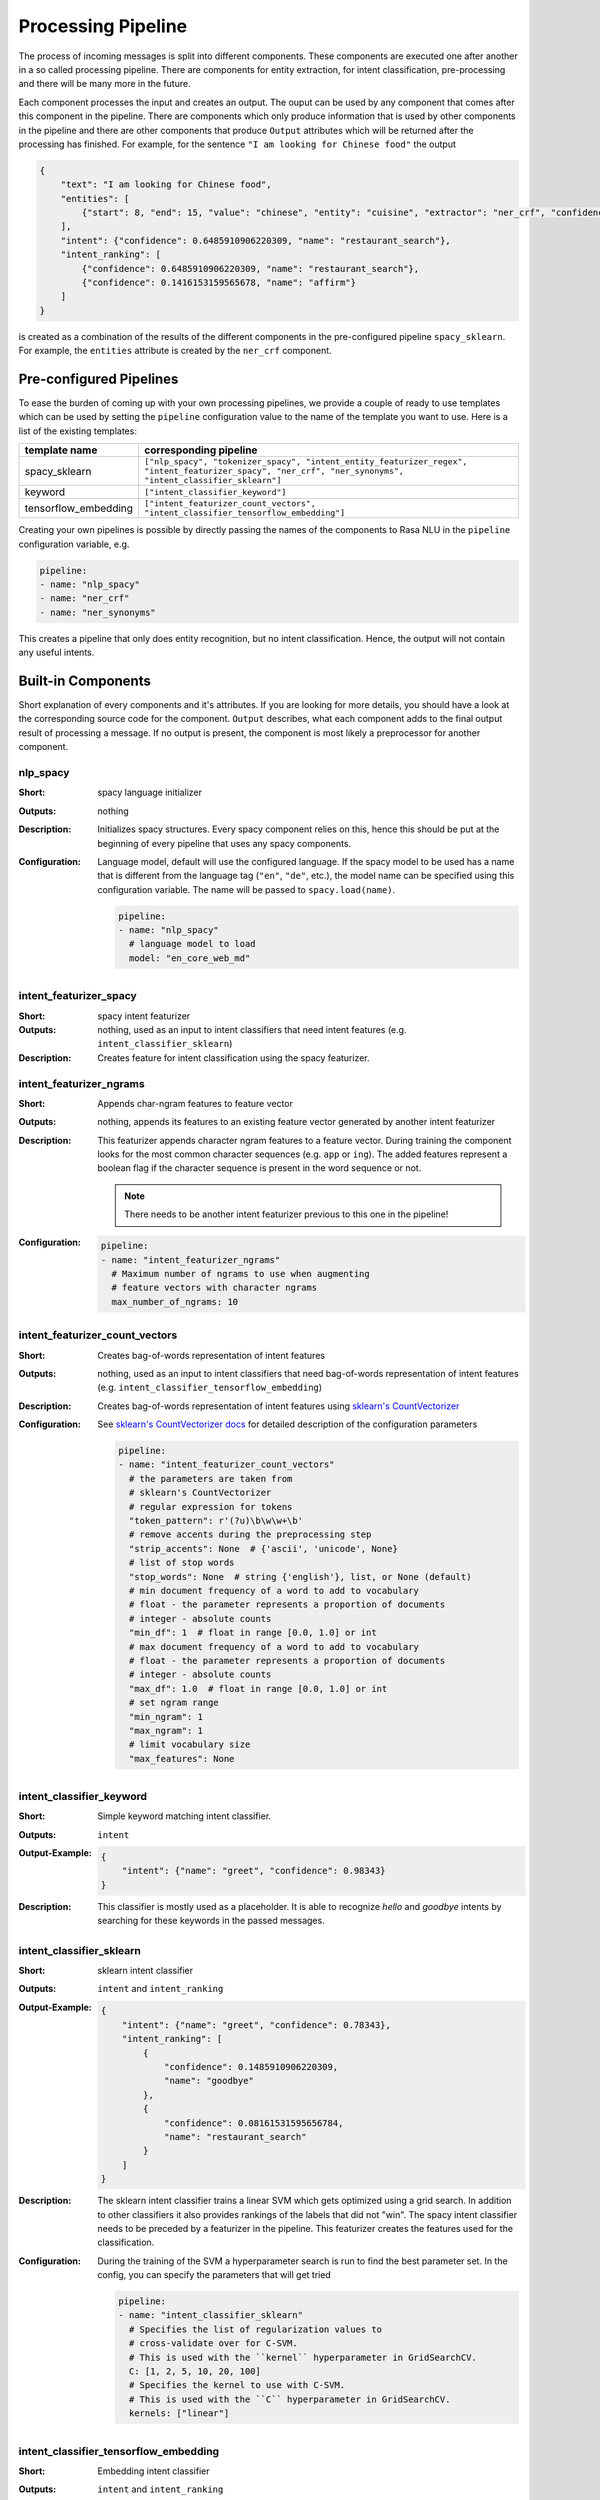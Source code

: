 .. _section_pipeline:

Processing Pipeline
===================
The process of incoming messages is split into different components. These components are executed one after another
in a so called processing pipeline. There are components for entity extraction, for intent classification,
pre-processing and there will be many more in the future.

Each component processes the input and creates an output. The ouput can be used by any component that comes after
this component in the pipeline. There are components which only produce information that is used by other components
in the pipeline and there are other components that produce ``Output`` attributes which will be returned after
the processing has finished. For example, for the sentence ``"I am looking for Chinese food"`` the output

.. code-block:: json

    {
        "text": "I am looking for Chinese food",
        "entities": [
            {"start": 8, "end": 15, "value": "chinese", "entity": "cuisine", "extractor": "ner_crf", "confidence": 0.864}
        ],
        "intent": {"confidence": 0.6485910906220309, "name": "restaurant_search"},
        "intent_ranking": [
            {"confidence": 0.6485910906220309, "name": "restaurant_search"},
            {"confidence": 0.1416153159565678, "name": "affirm"}
        ]
    }

is created as a combination of the results of the different components in the pre-configured pipeline ``spacy_sklearn``.
For example, the ``entities`` attribute is created by the ``ner_crf`` component.

Pre-configured Pipelines
------------------------
To ease the burden of coming up with your own processing pipelines, we provide a couple of ready to use templates
which can be used by setting the ``pipeline`` configuration value to the name of the template you want to use.
Here is a list of the existing templates:

+----------------------+-------------------------------------------------------------------------------------------------------------------------------------------------------------------+
| template name        | corresponding pipeline                                                                                                                                            |
+======================+===================================================================================================================================================================+
| spacy_sklearn        | ``["nlp_spacy", "tokenizer_spacy", "intent_entity_featurizer_regex", "intent_featurizer_spacy", "ner_crf", "ner_synonyms",  "intent_classifier_sklearn"]``        |
+----------------------+-------------------------------------------------------------------------------------------------------------------------------------------------------------------+
| keyword              | ``["intent_classifier_keyword"]``                                                                                                                                 |
+----------------------+-------------------------------------------------------------------------------------------------------------------------------------------------------------------+
| tensorflow_embedding | ``["intent_featurizer_count_vectors", "intent_classifier_tensorflow_embedding"]``                                                                                 |
+----------------------+-------------------------------------------------------------------------------------------------------------------------------------------------------------------+

Creating your own pipelines is possible by directly passing the names of the components to Rasa NLU in the ``pipeline``
configuration variable, e.g.

.. code-block:: yaml

    pipeline:
    - name: "nlp_spacy"
    - name: "ner_crf"
    - name: "ner_synonyms"

This creates a pipeline that only does entity recognition, but no intent classification.
Hence, the output will not contain any useful intents.

Built-in Components
-------------------

Short explanation of every components and it's attributes. If you are looking for more details, you should have
a look at the corresponding source code for the component. ``Output`` describes, what each component adds to the final
output result of processing a message. If no output is present, the component is most likely a preprocessor for another
component.

nlp_spacy
~~~~~~~~~

:Short: spacy language initializer
:Outputs: nothing
:Description:
    Initializes spacy structures. Every spacy component relies on this, hence this should be put at the beginning
    of every pipeline that uses any spacy components.
:Configuration:
    Language model, default will use the configured language.
    If the spacy model to be used has a name that is different from the language tag (``"en"``, ``"de"``, etc.),
    the model name can be specified using this configuration variable. The name will be passed to ``spacy.load(name)``.

    .. code-block:: yaml

        pipeline:
        - name: "nlp_spacy"
          # language model to load
          model: "en_core_web_md"


intent_featurizer_spacy
~~~~~~~~~~~~~~~~~~~~~~~

:Short: spacy intent featurizer
:Outputs: nothing, used as an input to intent classifiers that need intent features (e.g. ``intent_classifier_sklearn``)
:Description:
    Creates feature for intent classification using the spacy featurizer.

intent_featurizer_ngrams
~~~~~~~~~~~~~~~~~~~~~~~~

:Short: Appends char-ngram features to feature vector
:Outputs: nothing, appends its features to an existing feature vector generated by another intent featurizer
:Description:
    This featurizer appends character ngram features to a feature vector. During training the component looks for the
    most common character sequences (e.g. ``app`` or ``ing``). The added features represent a boolean flag if the
    character sequence is present in the word sequence or not.

    .. note:: There needs to be another intent featurizer previous to this one in the pipeline!

:Configuration:

    .. code-block:: yaml

        pipeline:
        - name: "intent_featurizer_ngrams"
          # Maximum number of ngrams to use when augmenting
          # feature vectors with character ngrams
          max_number_of_ngrams: 10

intent_featurizer_count_vectors
~~~~~~~~~~~~~~~~~~~~~~~~~~~~~~~

:Short: Creates bag-of-words representation of intent features
:Outputs: nothing, used as an input to intent classifiers that need bag-of-words representation of intent features (e.g. ``intent_classifier_tensorflow_embedding``)
:Description:
    Creates bag-of-words representation of intent features using
    `sklearn's CountVectorizer <http://scikit-learn.org/stable/modules/generated/sklearn.feature_extraction.text.CountVectorizer.html>`_

:Configuration:
    See `sklearn's CountVectorizer docs <http://scikit-learn.org/stable/modules/generated/sklearn.feature_extraction.text.CountVectorizer.html>`_
    for detailed description of the configuration parameters

    .. code-block:: yaml

        pipeline:
        - name: "intent_featurizer_count_vectors"
          # the parameters are taken from
          # sklearn's CountVectorizer
          # regular expression for tokens
          "token_pattern": r'(?u)\b\w\w+\b'
          # remove accents during the preprocessing step
          "strip_accents": None  # {'ascii', 'unicode', None}
          # list of stop words
          "stop_words": None  # string {'english'}, list, or None (default)
          # min document frequency of a word to add to vocabulary
          # float - the parameter represents a proportion of documents
          # integer - absolute counts
          "min_df": 1  # float in range [0.0, 1.0] or int
          # max document frequency of a word to add to vocabulary
          # float - the parameter represents a proportion of documents
          # integer - absolute counts
          "max_df": 1.0  # float in range [0.0, 1.0] or int
          # set ngram range
          "min_ngram": 1
          "max_ngram": 1
          # limit vocabulary size
          "max_features": None

intent_classifier_keyword
~~~~~~~~~~~~~~~~~~~~~~~~~

:Short: Simple keyword matching intent classifier.
:Outputs: ``intent``
:Output-Example:

    .. code-block:: json

        {
            "intent": {"name": "greet", "confidence": 0.98343}
        }

:Description:
    This classifier is mostly used as a placeholder. It is able to recognize `hello` and
    `goodbye` intents by searching for these keywords in the passed messages.

intent_classifier_sklearn
~~~~~~~~~~~~~~~~~~~~~~~~~

:Short: sklearn intent classifier
:Outputs: ``intent`` and ``intent_ranking``
:Output-Example:

    .. code-block:: json

        {
            "intent": {"name": "greet", "confidence": 0.78343},
            "intent_ranking": [
                {
                    "confidence": 0.1485910906220309,
                    "name": "goodbye"
                },
                {
                    "confidence": 0.08161531595656784,
                    "name": "restaurant_search"
                }
            ]
        }

:Description:
    The sklearn intent classifier trains a linear SVM which gets optimized using a grid search. In addition
    to other classifiers it also provides rankings of the labels that did not "win". The spacy intent classifier
    needs to be preceded by a featurizer in the pipeline. This featurizer creates the features used for the classification.

:Configuration:
    During the training of the SVM a hyperparameter search is run to
    find the best parameter set. In the config, you can specify the parameters
    that will get tried

    .. code-block:: yaml

        pipeline:
        - name: "intent_classifier_sklearn"
          # Specifies the list of regularization values to
          # cross-validate over for C-SVM.
          # This is used with the ``kernel`` hyperparameter in GridSearchCV.
          C: [1, 2, 5, 10, 20, 100]
          # Specifies the kernel to use with C-SVM.
          # This is used with the ``C`` hyperparameter in GridSearchCV.
          kernels: ["linear"]

intent_classifier_tensorflow_embedding
~~~~~~~~~~~~~~~~~~~~~~~~~~~~~~~~~~~~~~

:Short: Embedding intent classifier
:Outputs: ``intent`` and ``intent_ranking``
:Output-Example:

    .. code-block:: json

        {
            "intent": {"name": "greet", "confidence": 0.8343},
            "intent_ranking": [
                {
                    "confidence": 0.385910906220309,
                    "name": "goodbye"
                },
                {
                    "confidence": 0.28161531595656784,
                    "name": "restaurant_search"
                }
            ]
        }

:Description:
    The embedding intent classifier embeds user inputs and intent labels into the same space. Supervised embeddings are
    trained by maximizing similarity between them. This algorithm is based on
    the starspace idea from: `<https://arxiv.org/abs/1709.03856>`_. However, in this implementation
    the ``mu`` parameter is treated differently and additional hidden layers are added together with dropout.
    This algorithm also provides similarity rankings of the labels that did not "win".

    The embedding intent classifier needs to be preceded by a featurizer in the pipeline.
    This featurizer creates the features used for the embeddings.
    It is recommended to use ``intent_featurizer_count_vectors`` that can be optionally preceded
    by ``nlp_spacy`` and ``tokenizer_spacy``.

:Configuration:
    There are several hyperparameters such as the neural network's number of hidden layers, embedding dimension,
    droprate, regularization, etc.
    In the config, you can specify these parameters.

    .. note:: There is a parameter that controls similarity ``similarity_type``.
              It should be either ``cosine`` or ``inner``. For ``cosine`` similarity ``mu_pos`` and ``mu_neg``
              should be between ``-1`` and ``1``. Parameter ``mu_pos`` controls how similar the algorithm
              should try to make embedding vectors for correct intent labels,
              while ``mu_neg`` controls maximum negative similarity for incorrect intents.
              It is set to a negative value to mimic the original
              starspace algorithm in the case ``mu_neg = mu_pos`` and ``use_max_sim_neg = False``.
              See `starspace paper <https://arxiv.org/abs/1709.03856>`_ for details.
              If ``use_max_sim_neg = True`` the algorithm only minimizes maximum similarity over incorrect intents.

    .. code-block:: yaml

        pipeline:
        - name: "intent_classifier_tensorflow_embedding"
          # nn architecture
          "num_hidden_layers_a": 2,
          "hidden_layer_size_a": [256, 128],
          "num_hidden_layers_b": 0,
          "hidden_layer_size_b": [],
          "batch_size": 32
          "epochs": 300
          # embedding parameters
          "embed_dim": 10
          "mu_pos": 0.8  # should be 0.0 < ... < 1.0 for 'cosine'
          "mu_neg": -0.4  # should be -1.0 < ... < 1.0 for 'cosine'
          "similarity_type": 'cosine'  # string 'cosine' or 'inner'
          "num_neg": 10
          "use_max_sim_neg": True  # flag which loss function to use
          # regularization
          "C2": 0.002
          "C_emb": 0.8
          "droprate": 0.2
          # flag if to tokenize intents
          "intent_tokenization_flag": False
          "intent_split_symbol": '_'

intent_entity_featurizer_regex
~~~~~~~~~~~~~~~~~~~~~~~~~~~~~~

:Short: regex feature creation to support intent and entity classification
:Outputs: ``text_features`` and ``tokens.pattern``
:Description:
    During training, the regex intent featurizer creates a list of `regular expressions` defined in the training data format.
    If an expression is found in the input, a feature will be set, that will later be fed into intent classifier / entity
    extractor to simplify classification (assuming the classifier has learned during the training phase, that this set
    feature indicates a certain intent). Regex features for entity extraction are currently only supported by the
    ``ner_crf`` component!

tokenizer_whitespace
~~~~~~~~~~~~~~~~~~~~

:Short: Tokenizer using whitespaces as a separator
:Outputs: nothing
:Description:
    Creates a token for every whitespace separated character sequence. This
    tokenizer can not be used together with spaCy. spaCy has a build-in
    tokenizer it will use.

tokenizer_spacy
~~~~~~~~~~~~~~~

:Short: Tokenizer using spacy
:Outputs: nothing
:Description:
        Creates tokens using the spacy tokenizer.

ner_spacy
~~~~~~~~~

:Short: spacy entity extraction
:Outputs: appends ``entities``
:Output-Example:

    .. code-block:: json

        {
            "entities": [{"value": "New York City",
                          "start": 20,
                          "end": 33,
                          "entity": "city",
                          "confidence": null,
                          "extractor": "ner_spacy"}]
        }

:Description:
    Using spacy this component predicts the entities of a message. spacy uses a statistical BILUO transition model.
    As of now, this component can only use the spacy builtin entity extraction models and can not be retrained.
    This extractor does not provide any confidence scores.

ner_synonyms
~~~~~~~~~~~~

:Short: Maps synonymous entity values to the same value.
:Outputs: modifies existing entities that previous entity extraction components found

:Description:
    If the training data contains defined synonyms (by using the ``value`` attribute on the entity examples).
    this component will make sure that detected entity values will be mapped to the same value. For example,
    if your training data contains the following examples:

    .. code-block:: json

        [{
          "text": "I moved to New York City",
          "intent": "inform_relocation",
          "entities": [{"value": "nyc",
                        "start": 11,
                        "end": 24,
                        "entity": "city",
                       }]
        },
        {
          "text": "I got a new flat in NYC.",
          "intent": "inform_relocation",
          "entities": [{"value": "nyc",
                        "start": 20,
                        "end": 23,
                        "entity": "city",
                       }]
        }]

    this component will allow you to map the entities ``New York City`` and ``NYC`` to ``nyc``. The entitiy
    extraction will return ``nyc`` even though the message contains ``NYC``. When this component changes an
    exisiting entity, it appends itself to the processor list of this entity.

ner_crf
~~~~~~~

:Short: conditional random field entity extraction
:Outputs: appends ``entities``
:Output-Example:

    .. code-block:: json

        {
            "entities": [{"value":"New York City",
                          "start": 20,
                          "end": 33,
                          "entity": "city",
                          "confidence": 0.874,
                          "extractor": "ner_crf"}]
        }

:Description:
    This component implements conditional random fields to do named entity recognition.
    CRFs can be thought of as an undirected Markov chain where the time steps are words
    and the states are entity classes. Features of the words (capitalisation, POS tagging,
    etc.) give probabilities to certain entity classes, as are transitions between
    neighbouring entity tags: the most likely set of tags is then calculated and returned.
:Configuration:
   .. code-block:: yaml

        pipeline:
        - name: "ner_crf"
          # The features are a ``[before, word, after]`` array with
          # before, word, after holding keys about which
          # features to use for each word, for example, ``"title"``
          # in array before will have the feature
          # "is the preceding word in title case?".
          # Available features are:
          # ``low``, ``title``, ``word3``, ``word2``, ``pos``,
          # ``pos2``, ``bias``, ``upper`` and ``digit``
          features: [["low", "title"], ["bias", "word3"], ["upper", "pos", "pos2"]]

          # The flag determines whether to use BILOU tagging or not. BILOU
          # tagging is more rigorous however
          # requires more examples per entity. Rule of thumb: use only
          # if more than 100 examples per entity.
          BILOU_flag: true

          # This is the value given to sklearn_crfcuite.CRF tagger before training.
          max_iterations: 50

          # This is the value given to sklearn_crfcuite.CRF tagger before training.
          # Specifies the L1 regularization coefficient.
          L1_c: 1.0

          # This is the value given to sklearn_crfcuite.CRF tagger before training.
          # Specifies the L2 regularization coefficient.
          L2_c: 1e-3

.. _section_pipeline_duckling:

ner_duckling
~~~~~~~~~~~~
:Short: Adds duckling support to the pipeline to unify entity types (e.g. to retrieve common date / number formats)
:Outputs: appends ``entities``
:Output-Example:

    .. code-block:: json

        {
            "entities": [{"end": 53,
                          "entity": "time",
                          "start": 48,
                          "value": "2017-04-10T00:00:00.000+02:00",
                          "confidence": 1.0,
                          "extractor": "ner_duckling"}]
        }

:Description:
    Duckling allows to recognize dates, numbers, distances and other structured entities
    and normalizes them (for a reference of all available entities
    see `the duckling documentation <https://duckling.wit.ai/#getting-started>`_).
    The component recognizes the entity types defined by the :ref:`duckling dimensions configuration variable <section_configuration_duckling_dimensions>`.
    Please be aware that duckling tries to extract as many entity types as possible without
    providing a ranking. For example, if you specify both ``number`` and ``time`` as dimensions
    for the duckling component, the component will extract two entities: ``10`` as a number and
    ``in 10 minutes`` as a time from the text ``I will be there in 10 minutes``. In such a
    situation, your application would have to decide which entity type is be the correct one.
    The extractor will always return `1.0` as a confidence, as it is a rule
    based system.

:Configuration:
    Configure which dimensions, i.e. entity types, the :ref:`duckling component <section_pipeline_duckling>` to extract.
    A full list of available dimensions can be found in the `duckling documentation <https://duckling.wit.ai/>`_.

    .. code-block:: yaml

        pipeline:
        - name: "ner_duckling"
          # dimensions to extract
          dimensions: ["time", "number", "amount-of-money", "distance"]



Creating new Components
-----------------------
Currently you need to rely on the components that are shipped with Rasa NLU, but we plan to add the possibility to
create your own components in your code. Nevertheless, we are looking forward to your contribution of a new component
(e.g. a component to do sentiment analysis). A glimpse into the code of ``rasa_nlu.components.Component`` will reveal
which functions need to be implemented to create a new component.

Component Lifecycle
-------------------
Every component can implement several methods from the ``Component`` base class; in a pipeline these different methods
will be called in a specific order. Lets assume, we added the following pipeline to our config:
``"pipeline": ["Component A", "Component B", "Last Component"]``.
The image shows the call order during the training of this pipeline :

.. image:: _static/images/component_lifecycle.png

Before the first component is created using the ``create`` function, a so called ``context`` is created (which is
nothing more than a python dict). This context is used to pass information between the components. For example,
one component can calculate feature vectors for the training data, store that within the context and another
component can retrieve these feature vectors from the context and do intent classification.

Initially the context is filled with all configuration values, the arrows in the image show the call order
and visualize the path of the passed context. After all components are trained and persisted, the
final context dictionary is used to persist the model's metadata.
